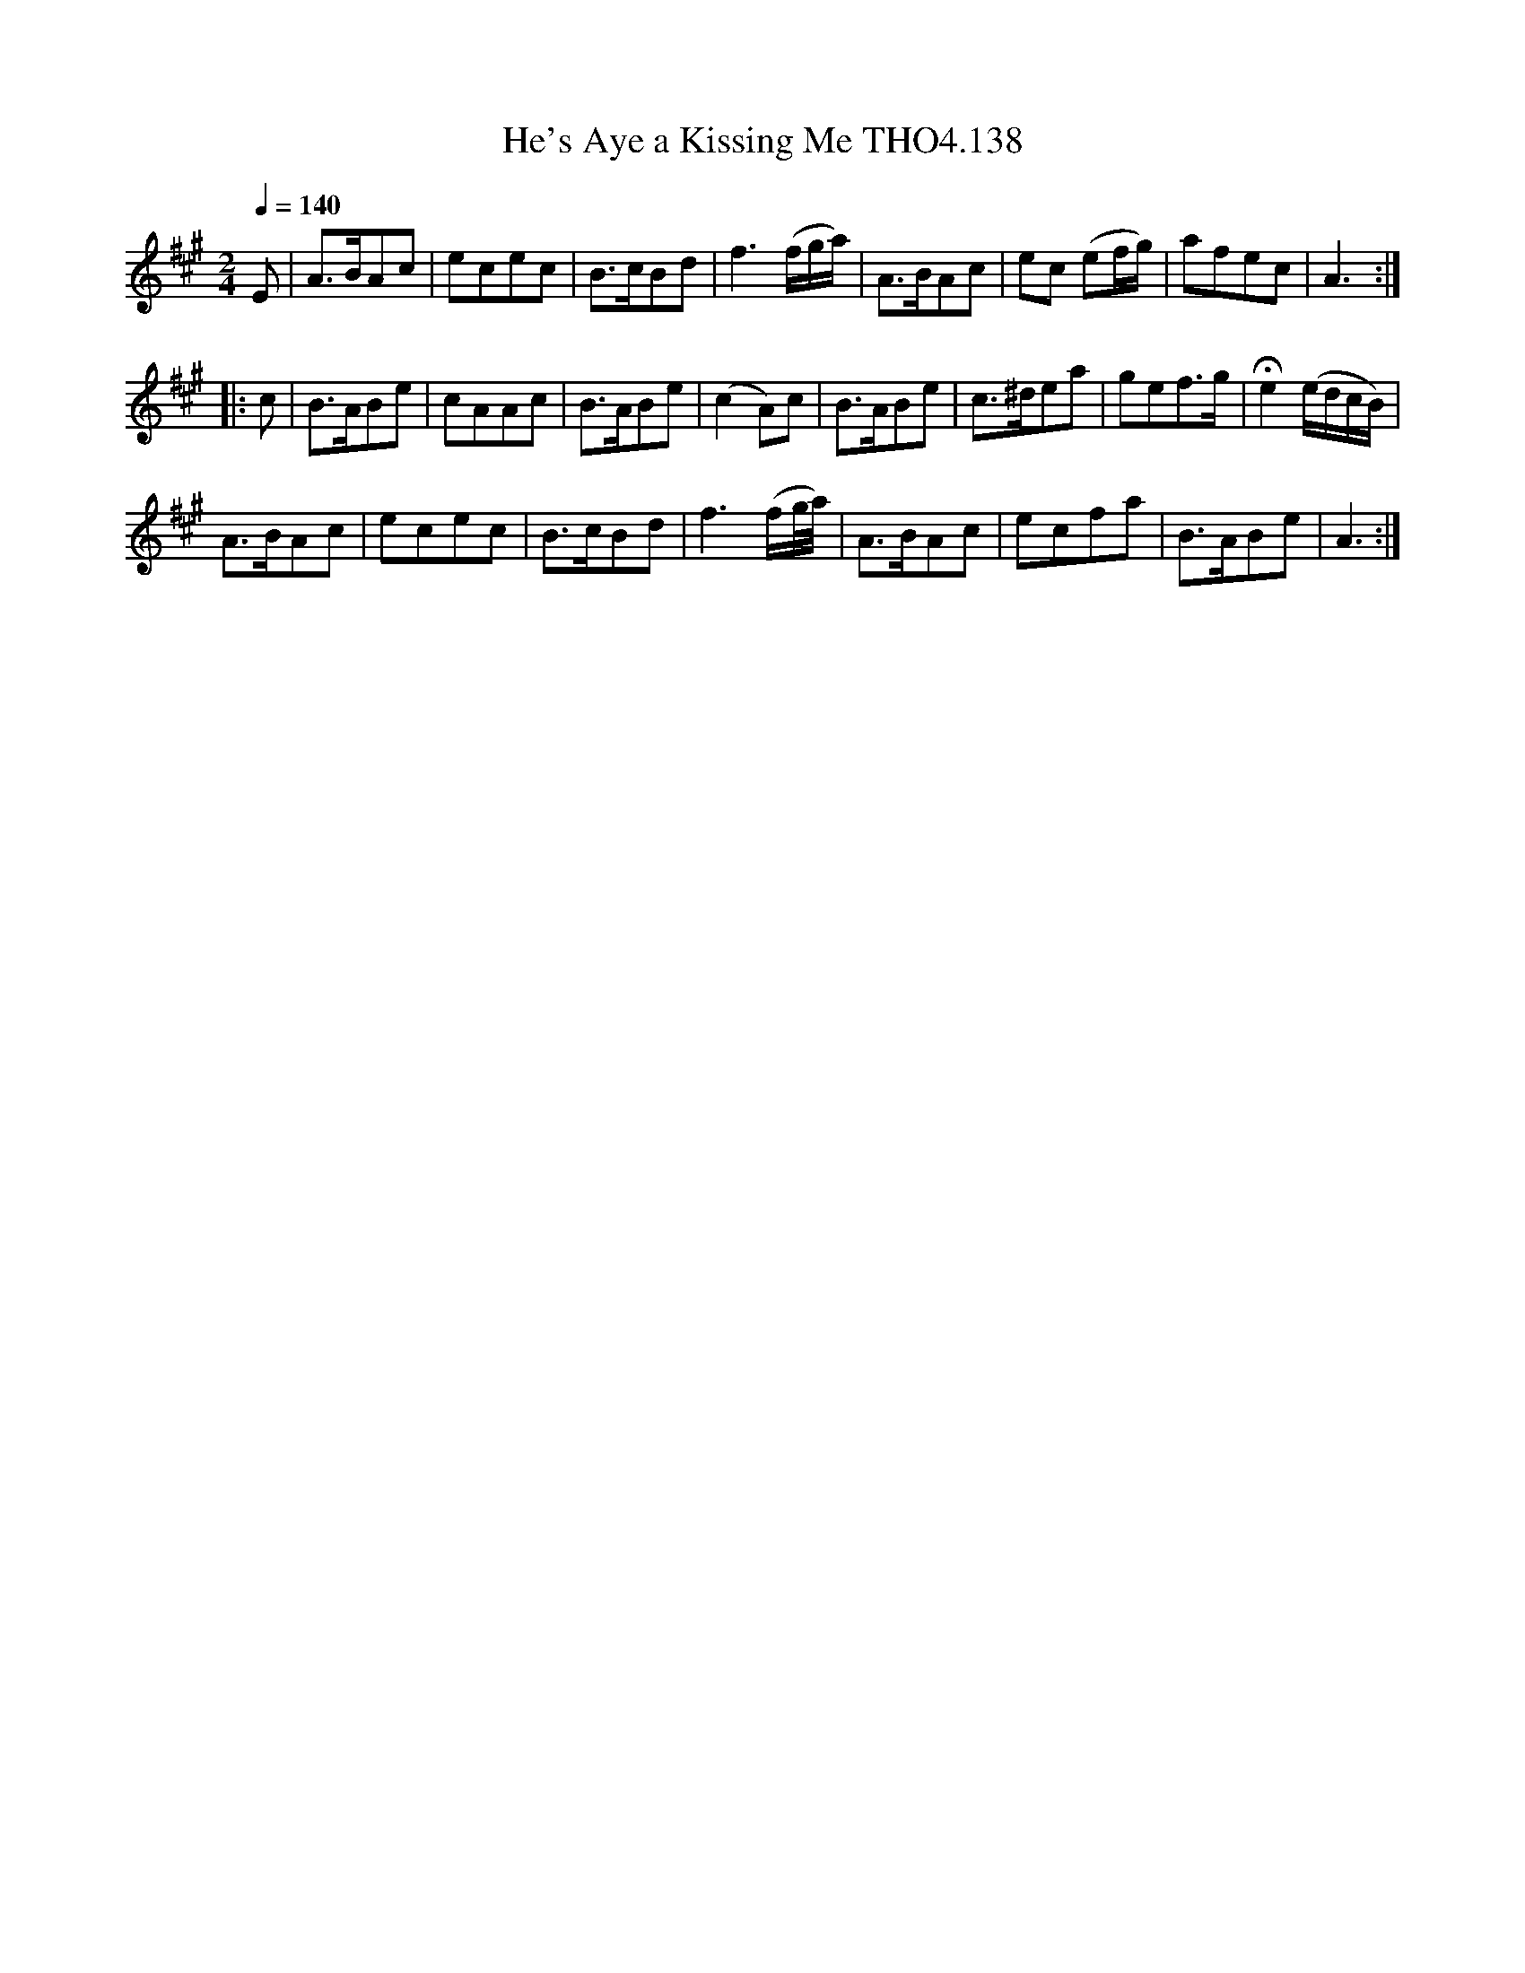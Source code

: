 X:138
T:He's Aye a Kissing Me THO4.138
M:2/4
L:1/8
Z:vmp. Peter Dunk 2010/11.from a transcription by Fynn Titford-Mock 2007
B:Thompson's Compleat Collection of 200 Favourite Country Dances Volume IV.
Q:1/4=140
K:A
E|A>BAc| ecec| B>cBd|f3 (f/g/a/)|A>BAc|ec (ef/g/)|afec|A3:|
|:c|B>ABe|cAAc|B>ABe|(c2A)c|B>ABe|c>^dea|gef>g|He2(e/d/c/B/)|
A>BAc| ecec| B>cBd|f3 (f/g//a//)|A>BAc| ecfa|B>ABe|A3:|
